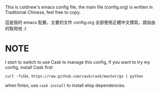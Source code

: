 This is coldnew's emacs config file, the main file (config.org) is
written in Traditional Chinese, feel free to copy.

這是我的 emacs 配置，主要的文件 config.org 全部使用正體中文撰寫，請自由
的取用他 :)

* NOTE

I start to switch to use Cask to manage this config, If you want to
try my config, install Cask first

: curl -fsSkL https://raw.github.com/cask/cask/master/go | python

when finisn, use =cask install= to install elisp dependencies.
